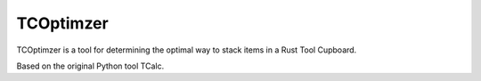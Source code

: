TCOptimzer
==========
TCOptimzer is a tool for determining the optimal way to stack items in a Rust Tool Cupboard.

Based on the original Python tool TCalc.